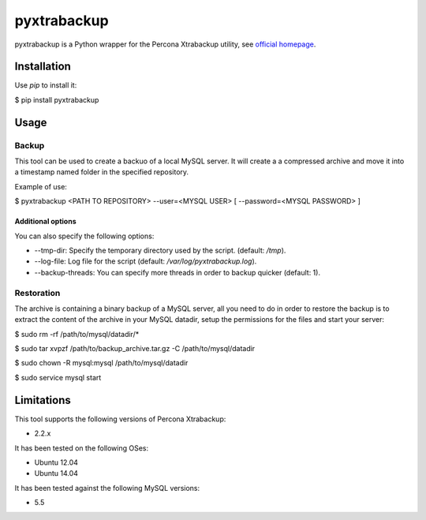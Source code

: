 ============
pyxtrabackup
============

pyxtrabackup is a Python wrapper for the Percona Xtrabackup utility, see `official homepage <http://www.percona.com/software/percona-xtrabackup>`_.


Installation
============

Use *pip* to install it:

.. code-block:: bash

$ pip install pyxtrabackup


Usage
=====

Backup
------

This tool can be used to create a backuo of a local MySQL server. It will create a a compressed archive and move it into a timestamp named folder in the specified repository.

Example of use:

.. code-block:: bash

$ pyxtrabackup <PATH TO REPOSITORY> --user=<MYSQL USER> [ --password=<MYSQL PASSWORD> ]

Additional options
^^^^^^^^^^^^^^^^^^

You can also specify the following options:

* --tmp-dir: Specify the temporary directory used by the script. (default: */tmp*).
* --log-file: Log file for the script (default: */var/log/pyxtrabackup.log*).
* --backup-threads: You can specify more threads in order to backup quicker (default: 1).


Restoration
-----------

The archive is containing a binary backup of a MySQL server, all you need to do in order to restore the backup is to extract the content of the archive in your MySQL datadir, setup the permissions for the files and start your server:

.. code-block:: bash

$ sudo rm -rf /path/to/mysql/datadir/*

$ sudo tar xvpzf /path/to/backup_archive.tar.gz -C /path/to/mysql/datadir

$ sudo chown -R mysql:mysql /path/to/mysql/datadir

$ sudo service mysql start

Limitations
===========

This tool supports the following versions of Percona Xtrabackup:

* 2.2.x

It has been tested on the following OSes:

* Ubuntu 12.04
* Ubuntu 14.04

It has been tested against the following MySQL versions:

* 5.5
